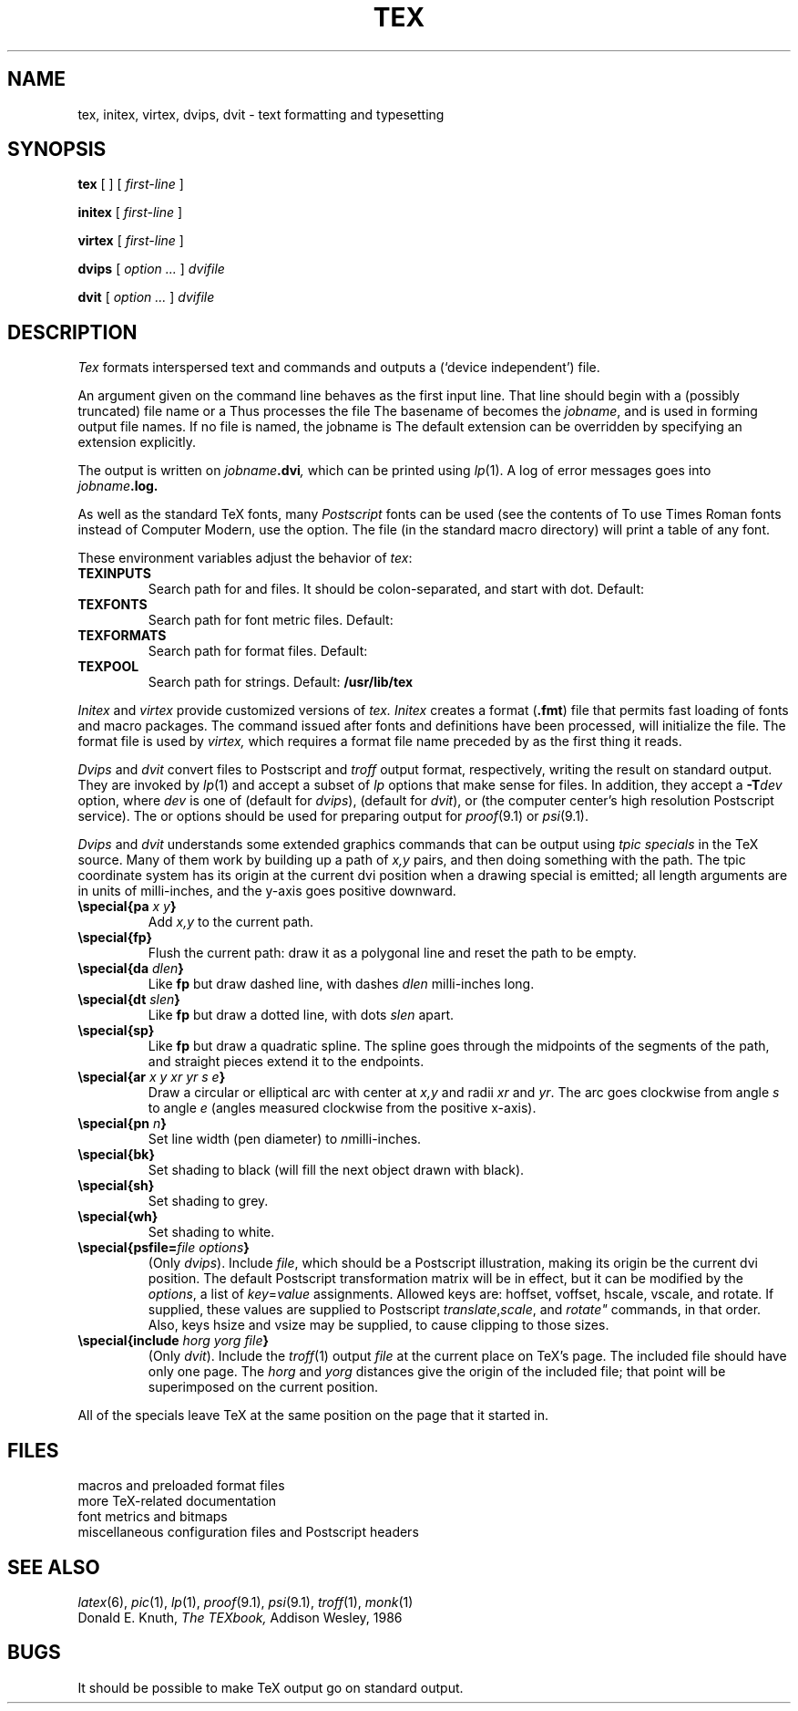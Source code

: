 .TH TEX 1
.CT 1 writing_other
.SH NAME
tex, initex, virtex, dvips, dvit \- text formatting and typesetting
.SH SYNOPSIS
.B tex
[
.L -t
]
[
.I first-line
]
.PP
.B initex
[
.I first-line
]
.PP
.B virtex
[
.I first-line
]
.PP
.B dvips
[
.I option ...
]
.I dvifile
.PP
.B dvit
[
.I option ...
]
.I dvifile
.SH DESCRIPTION
.I Tex
formats interspersed text and commands
and outputs a 
.L .dvi
(`device independent') file.
.PP
An argument given on the command line
behaves as the first input line.
That line should begin with a (possibly truncated) file name
or a 
.LR \econtrolsequence .
Thus
.L tex paper
processes the file
.LR paper.tex .
The basename of
.L paper
becomes the
.IR jobname ,
and is used in forming output file names.
If no file is named, the jobname is
.LR texput .
The default
.L .tex
extension can be overridden by specifying an extension explicitly.
.PP
The output is written on
.IB jobname .dvi ,
which can be printed using
.IR lp (1).
A log of error messages goes into
.IB jobname .log.
.PP
As well as the standard TeX fonts, many
.I Postscript
fonts can be used
(see the contents of
.FR /usr/lib/tex/fonts ).
To use Times Roman fonts instead of Computer Modern,
use the
.L -t
option.
The file
.F testfont.tex
(in the standard macro directory) will print a table of any font.
.PP
These environment variables adjust the behavior of
.IR tex :
.TF TEXINPUTS
.TP
.B TEXINPUTS
Search path for
.L \einput
and
.L \eopenin
files.
It should be colon-separated,
and start with dot.
Default:
.L .:/usr/lib/tex/macros
.TP
.B TEXFONTS
Search path for font metric files.
Default: 
.F /usr/lib/tex/fonts
.TP
.B TEXFORMATS
Search path for format files.
Default:
.F /usr/lib/tex/macros
.TP
.B TEXPOOL
Search path for strings.
Default:
.B /usr/lib/tex
.PD
.PP
.I Initex
and
.I virtex
provide customized versions of
.I tex.
.I Initex
creates a format
.RB ( .fmt )
file that permits fast loading of fonts and macro packages.
The command
.LR \edump ,
issued after fonts and definitions have been processed,
will initialize the file.
The format file is used by
.I virtex,
which requires a format file name preceded by
.L &
as the first thing it reads.
.PP
.I Dvips
and
.I dvit
convert 
.L .dvi
files to Postscript
and
.I troff
output format, respectively,
writing the result on standard output.
They are invoked by
.IR lp (1)
and accept a subset of
.I lp
options that make sense for
.L .dvi
files.
In addition, they accept a
.BI -T dev
option, where
.I dev
is one of
.L laserwriter
(default for
.IR dvips ),
.L jerq
(default for
.IR dvit ),
.LR gnot ,
.LR imagen ,
or
.L lino
(the computer center's high resolution Postscript service).
The
.L -Tjerq
or
.L -Tgnot
options should be used for preparing output for
.IR proof (9.1)
or
.IR psi (9.1).
.PP
.I Dvips
and
.I dvit
understands some extended graphics commands that can be output using
.I "tpic specials"
in the TeX source.
Many of them work by building up a path of
.I x,y
pairs, and then doing something with the path.
The tpic coordinate system has its origin at the current dvi position
when a drawing special is emitted;
all length arguments are in units of milli-inches,
and the y-axis goes positive downward.
.TP
.BI "\especial{pa " "x y" }
Add
.I x,y
to the current path.
.TP
.B "\especial{fp}
Flush the current path: draw it as a polygonal line and reset the path
to be empty.
.TP
.BI "\especial{da " dlen }
Like
.B fp
but draw dashed line, with dashes
.I dlen
milli-inches long.
.TP
.BI "\especial{dt " slen }
Like
.B fp
but draw a dotted line, with dots
.I slen
apart.
.TP
.B "\especial{sp}"
Like
.B fp
but draw a quadratic spline.  The spline goes through the midpoints of the
segments of the path, and straight pieces extend it to the endpoints.
.TP
.BI "\especial{ar " "x y xr yr s e" }
Draw a circular or elliptical arc with center at
.I x,y
and radii
.IR xr " and " yr .
The arc goes clockwise from angle
.I s
to angle
.I e
(angles measured clockwise from the positive x-axis).
.TP
.BI "\especial{pn " n }
Set line width (pen diameter) to 
.IR n milli-inches.
.TP
.B "\especial{bk}"
Set shading to black (will fill the next object drawn with black).
.TP
.B "\especial{sh}"
Set shading to grey.
.TP
.B "\especial{wh}"
Set shading to white.
.TP
.BI "\especial{psfile=" "file options" }
(Only
.IR dvips ).
Include
.IR file ,
which should be a Postscript illustration,
making its origin be the current dvi position.
The default Postscript transformation matrix will be in effect,
but it can be modified by the
.IR options ,
a list of
.IR key = value
assignments.
Allowed keys are:
hoffset, voffset, hscale, vscale, and rotate.
If supplied, these values are supplied to Postscript
.IR translate , scale ", and " rotate"
commands, in that order.
Also, keys hsize and vsize may be supplied, to cause clipping to
those sizes.
.TP
.BI \especial{include " horg yorg file" }
(Only
.IR dvit ).
Include the
.IR troff (1)
output
.I file
at the current place on TeX's page.
The included file should have only one page.
The
.I horg
and
.I yorg
distances give the origin of the included file;
that point will be superimposed on the current position.
.PP
All of the specials leave TeX at the same position on the page that
it started in.
.SH FILES
.TF /usr/lib/tex/macros/doc/*
.TP
.F /usr/lib/tex/macros/*
macros and preloaded format files
.TP
.F /usr/lib/tex/macros/doc/*
more TeX-related documentation
.TP
.F /usr/lib/tex/fonts/*
font metrics and bitmaps
.TP
.F /usr/lib/tex/*
miscellaneous configuration files and Postscript headers
.SH "SEE ALSO"
.IR latex (6),
.IR pic (1),
.IR lp (1),
.IR proof (9.1),
.IR psi (9.1),
.IR troff (1),
.IR monk (1)
.br
Donald E. Knuth,
.I The TEXbook,
Addison Wesley, 1986
.SH BUGS
It should be possible to make TeX output go on standard output.

